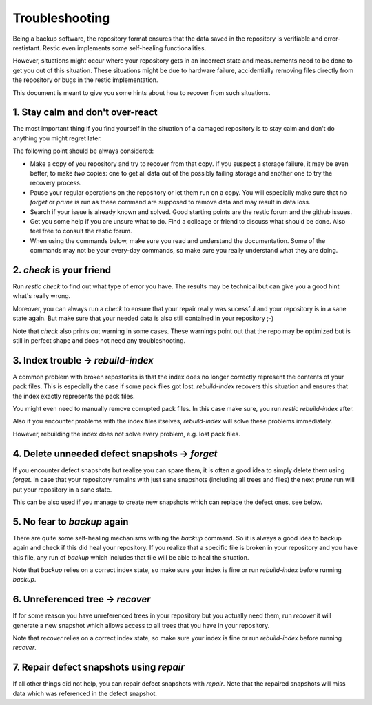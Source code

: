 ..
  Normally, there are no heading levels assigned to certain characters as the structure is
  determined from the succession of headings. However, this convention is used in Python’s
  Style Guide for documenting which you may follow:

  # with overline, for parts
  * for chapters
  = for sections
  - for subsections
  ^ for subsubsections
  " for paragraphs

#########################
Troubleshooting
#########################

Being a backup software, the repository format ensures that the data saved in the repository
is verifiable and error-restistant. Restic even implements some self-healing functionalities.

However, situations might occur where your repository gets in an incorrect state and measurements
need to be done to get you out of this situation. These situations might be due to hardware failure,
accidentially removing files directly from the repository or bugs in the restic implementation.

This document is meant to give you some hints about how to recover from such situations.

1. Stay calm and don't over-react
********************************************

The most important thing if you find yourself in the situation of a damaged repository is to
stay calm and don't do anything you might regret later.

The following point should be always considered:

- Make a copy of you repository and try to recover from that copy. If you suspect a storage failure,
  it may be even better, to make *two* copies: one to get all data out of the possibly failing storage
  and another one to try the recovery process.
- Pause your regular operations on the repository or let them run on a copy. You will especially make
  sure that no `forget` or `prune` is run as these command are supposed to remove data and may result
  in data loss.
- Search if your issue is already known and solved. Good starting points are the restic forum and the
  github issues.
- Get you some help if you are unsure what to do. Find a colleage or friend to discuss what should be done.
  Also feel free to consult the restic forum.
- When using the commands below, make sure you read and understand the documentation. Some of the commands
  may not be your every-day commands, so make sure you really understand what they are doing. 


2. `check` is your friend
********************************************

Run `restic check` to find out what type of error you have. The results may be technical but can give you
a good hint what's really wrong. 

Moreover, you can always run a `check` to ensure that your repair really was sucessful and your repository
is in a sane state again.
But make sure that your needed data is also still contained in your repository ;-)
 
Note that `check` also prints out warning in some cases. These warnings point out that the repo may be 
optimized but is still in perfect shape and does not need any troubleshooting. 

3. Index trouble -> `rebuild-index`
********************************************

A common problem with broken repostories is that the index does no longer correctly represent the contents
of your pack files. This is especially the case if some pack files got lost.
`rebuild-index` recovers this situation and ensures that the index exactly represents the pack files.

You might even need to manually remove corrupted pack files. In this case make sure, you run 
`restic rebuild-index` after.

Also if you encounter problems with the index files itselves, `rebuild-index` will solve these problems
immediately.

However, rebuilding the index does not solve every problem, e.g. lost pack files.

4. Delete unneeded defect snapshots -> `forget`
********************************************

If you encounter defect snapshots but realize you can spare them, it is often a good idea to simply
delete them using `forget`. In case that your repository remains with just sane snapshots (including
all trees and files) the next `prune` run will put your repository in a sane state.

This can be also used if you manage to create new snapshots which can replace the defect ones, see
below.

5. No fear to `backup` again
********************************************

There are quite some self-healing mechanisms withing the `backup` command. So it is always a good idea to
backup again and check if this did heal your repository.
If you realize that a specific file is broken in your repository and you have this file, any run of
`backup` which includes that file will be able to heal the situation.

Note that `backup` relies on a correct index state, so make sure your index is fine or run `rebuild-index`
before running `backup`.

6. Unreferenced tree -> `recover`
********************************************

If for some reason you have unreferenced trees in your repository but you actually need them, run
`recover` it will generate a new snapshot which allows access to all trees that you have in your
repository. 

Note that `recover` relies on a correct index state, so make sure your index is fine or run `rebuild-index`
before running `recover`.

7. Repair defect snapshots using `repair`
********************************************

If all other things did not help, you can repair defect snapshots with `repair`. Note that the repaired
snapshots will miss data which was referenced in the defect snapshot.
